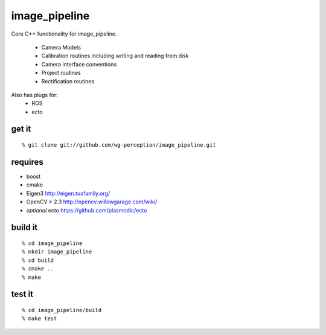 image_pipeline
==============
Core C++ functionality for image_pipeline.

 * Camera Models
 * Calibration routines including writing and reading from disk
 * Camera interface conventions
 * Project routines
 * Rectification routines

Also has plugs for:
 * ROS
 * ecto

get it
^^^^^^
::

  % git clone git://github.com/wg-perception/image_pipeline.git

requires
^^^^^^^^
* boost
* cmake
* Eigen3 http://eigen.tuxfamily.org/
* OpenCV > 2.3 http://opencv.willowgarage.com/wiki/
* *optional* ecto https://github.com/plasmodic/ecto

build it
^^^^^^^^
::

  % cd image_pipeline
  % mkdir image_pipeline
  % cd build
  % cmake ..
  % make

test it
^^^^^^
::

  % cd image_pipeline/build
  % make test



